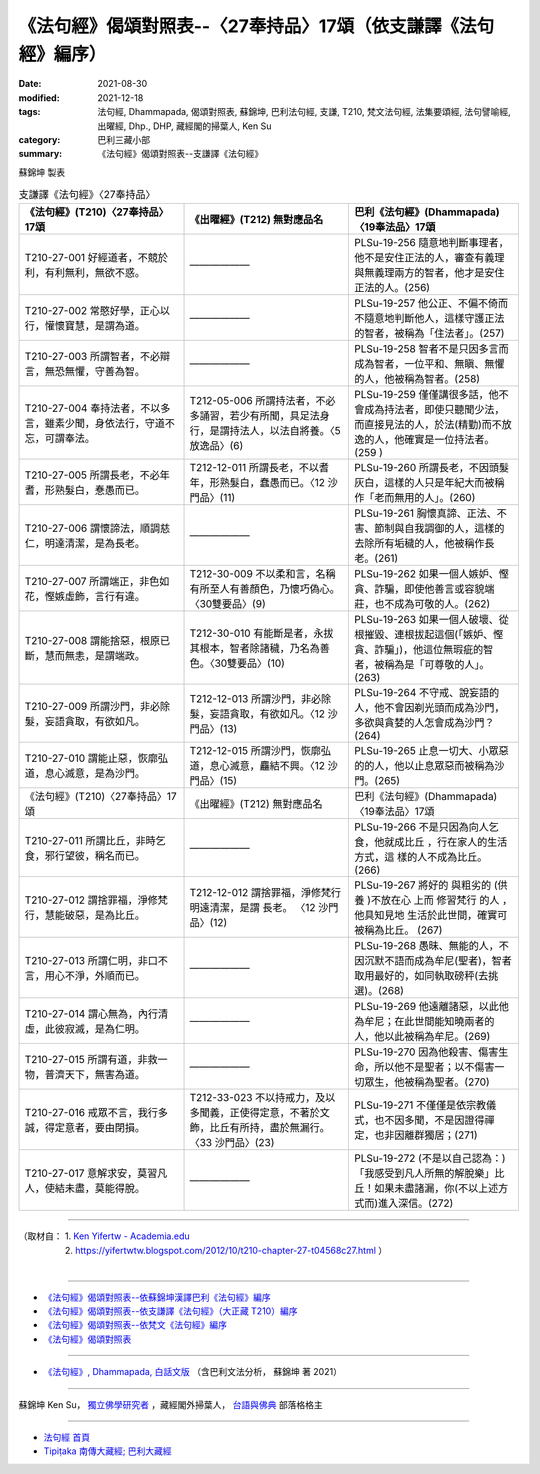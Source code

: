 ===================================================================
《法句經》偈頌對照表--〈27奉持品〉17頌（依支謙譯《法句經》編序）
===================================================================

:date: 2021-08-30
:modified: 2021-12-18
:tags: 法句經, Dhammapada, 偈頌對照表, 蘇錦坤, 巴利法句經, 支謙, T210, 梵文法句經, 法集要頌經, 法句譬喻經, 出曜經, Dhp., DHP, 藏經閣的掃葉人, Ken Su
:category: 巴利三藏小部
:summary: 《法句經》偈頌對照表--支謙譯《法句經》


蘇錦坤 製表

.. list-table:: 支謙譯《法句經》〈27奉持品〉
   :widths: 33 33 34
   :header-rows: 1

   * - 《法句經》(T210)〈27奉持品〉17頌
     - 《出曜經》(T212) 無對應品名
     - 巴利《法句經》(Dhammapada)〈19奉法品〉17頌

   * - T210-27-001 好經道者，不競於利，有利無利，無欲不惑。
     - ——————
     - PLSu-19-256 隨意地判斷事理者，他不是安住正法的人，審查有義理與無義理兩方的智者，他才是安住正法的人。(256)

   * - T210-27-002 常愍好學，正心以行，懽懷寶慧，是謂為道。
     - ——————
     - PLSu-19-257 他公正、不偏不倚而不隨意地判斷他人，這樣守護正法的智者，被稱為「住法者」。(257)

   * - T210-27-003 所謂智者，不必辯言，無恐無懼，守善為智。
     - ——————
     - PLSu-19-258 智者不是只因多言而成為智者，一位平和、無瞋、無懼的人，他被稱為智者。(258)

   * - T210-27-004 奉持法者，不以多言，雖素少聞，身依法行，守道不忘，可謂奉法。
     - T212-05-006 所謂持法者，不必多誦習，若少有所聞，具足法身行，是謂持法人，以法自將養。〈5 放逸品〉(6)
     - PLSu-19-259 僅僅講很多話，他不會成為持法者，即使只聽聞少法，而直接見法的人，於法(精勤)而不放逸的人，他確實是一位持法者。(259 )

   * - T210-27-005 所謂長老，不必年耆，形熟髮白，惷愚而已。
     - T212-12-011 所謂長老，不以耆年，形熟髮白，蠢愚而已。〈12 沙門品〉(11)
     - PLSu-19-260 所謂長老，不因頭髮灰白，這樣的人只是年紀大而被稱作「老而無用的人」。(260)

   * - T210-27-006 謂懷諦法，順調慈仁，明達清潔，是為長老。
     - ——————
     - PLSu-19-261 胸懷真諦、正法、不害、節制與自我調御的人，這樣的去除所有垢穢的人，他被稱作長老。(261)

   * - T210-27-007 所謂端正，非色如花，慳嫉虛飾，言行有違。
     - T212-30-009 不以柔和言，名稱有所至人有善顏色，乃懷巧偽心。 〈30雙要品〉(9)
     - PLSu-19-262 如果一個人嫉妒、慳貪、詐騙，即使他善言或容貌端莊，也不成為可敬的人。(262)

   * - T210-27-008 謂能捨惡，根原已斷，慧而無恚，是謂端政。
     - T212-30-010 有能斷是者，永拔其根本，智者除諸穢，乃名為善色。〈30雙要品〉(10)
     - PLSu-19-263 如果一個人破壞、從根摧毀、連根拔起這個(「嫉妒、慳貪、詐騙」)，他這位無瑕疵的智者，被稱為是「可尊敬的人」。(263)

   * - T210-27-009 所謂沙門，非必除髮，妄語貪取，有欲如凡。
     - T212-12-013 所謂沙門，非必除髮，妄語貪取，有欲如凡。〈12 沙門品〉(13)
     - PLSu-19-264 不守戒、說妄語的人，他不會因剃光頭而成為沙門，多欲與貪婪的人怎會成為沙門？(264)

   * - T210-27-010 謂能止惡，恢廓弘道，息心滅意，是為沙門。
     - T212-12-015 所謂沙門，恢廓弘道，息心滅意，麤結不興。〈12 沙門品〉(15)
     - PLSu-19-265 止息一切大、小眾惡的的人，他以止息眾惡而被稱為沙門。(265)

   * - 《法句經》(T210)〈27奉持品〉17頌
     - 《出曜經》(T212) 無對應品名
     - 巴利《法句經》(Dhammapada)〈19奉法品〉17頌

   * - T210-27-011 所謂比丘，非時乞食，邪行望彼，稱名而已。
     - ——————
     - PLSu-19-266 不是只因為向人乞食，他就成比丘 ，行在家人的生活方式，這 樣的人不成為比丘。(266)

   * - T210-27-012 謂捨罪福，淨修梵行，慧能破惡，是為比丘。
     - T212-12-012 謂捨罪福，淨修梵行明遠清潔，是謂 長老。 〈12 沙門品〉(12)
     - PLSu-19-267 將好的 與粗劣的 (供養 )不放在心 上而 修習梵行 的人 ，他具知見地 生活於此世間，確實可被稱為比丘。 (267)

   * - T210-27-013 所謂仁明，非口不言，用心不淨，外順而已。
     - ——————
     - PLSu-19-268 愚昧、無能的人，不因沉默不語而成為牟尼(聖者)，智者取用最好的，如同執取磅秤(去挑選)。(268)

   * - T210-27-014 謂心無為，內行清虛，此彼寂滅，是為仁明。
     - ——————
     - PLSu-19-269 他遠離諸惡，以此他為牟尼；在此世間能知曉兩者的人，他以此被稱為牟尼。(269)

   * - T210-27-015 所謂有道，非救一物，普濟天下，無害為道。
     - ——————
     - PLSu-19-270 因為他殺害、傷害生命，所以他不是聖者；以不傷害一切眾生，他被稱為聖者。(270)

   * - T210-27-016 戒眾不言，我行多誠，得定意者，要由閉損。
     - T212-33-023 不以持戒力，及以多聞義，正使得定意，不著於文飾，比丘有所持，盡於無漏行。〈33 沙門品〉(23)
     - PLSu-19-271 不僅僅是依宗教儀式，也不因多聞，不是因證得禪定，也非因離群獨居；(271)

   * - T210-27-017 意解求安，莫習凡人，使結未盡，莫能得脫。
     - ——————
     - PLSu-19-272 (不是以自己認為：)「我感受到凡人所無的解脫樂」比丘！如果未盡諸漏，你(不以上述方式而)進入深信。(272)

------

| （取材自： 1. `Ken Yifertw - Academia.edu <https://www.academia.edu/39829212/T210_%E6%B3%95%E5%8F%A5%E7%B6%93_27_%E5%A5%89%E6%8C%81%E5%93%81_%E5%B0%8D%E7%85%A7%E8%A1%A8_v_7>`__
| 　　　　　 2. https://yifertwtw.blogspot.com/2012/10/t210-chapter-27-t04568c27.html ）
| 

------

- `《法句經》偈頌對照表--依蘇錦坤漢譯巴利《法句經》編序 <{filename}dhp-correspondence-tables-pali%zh.rst>`_
- `《法句經》偈頌對照表--依支謙譯《法句經》（大正藏 T210）編序 <{filename}dhp-correspondence-tables-t210%zh.rst>`_
- `《法句經》偈頌對照表--依梵文《法句經》編序 <{filename}dhp-correspondence-tables-sanskrit%zh.rst>`_
- `《法句經》偈頌對照表 <{filename}dhp-correspondence-tables%zh.rst>`_

------

- `《法句經》, Dhammapada, 白話文版 <{filename}../dhp-Ken-Yifertw-Su/dhp-Ken-Y-Su%zh.rst>`_ （含巴利文法分析， 蘇錦坤 著 2021）

~~~~~~~~~~~~~~~~~~~~~~~~~~~~~~~~~~

蘇錦坤 Ken Su， `獨立佛學研究者 <https://independent.academia.edu/KenYifertw>`_ ，藏經閣外掃葉人， `台語與佛典 <http://yifertw.blogspot.com/>`_ 部落格格主

------

- `法句經 首頁 <{filename}../dhp%zh.rst>`__

- `Tipiṭaka 南傳大藏經; 巴利大藏經 <{filename}/articles/tipitaka/tipitaka%zh.rst>`__

..
  12-18 add: 取材自
  11-16 rev. completed to the chapter 27
  2021-08-30 create rst; 0*-** post